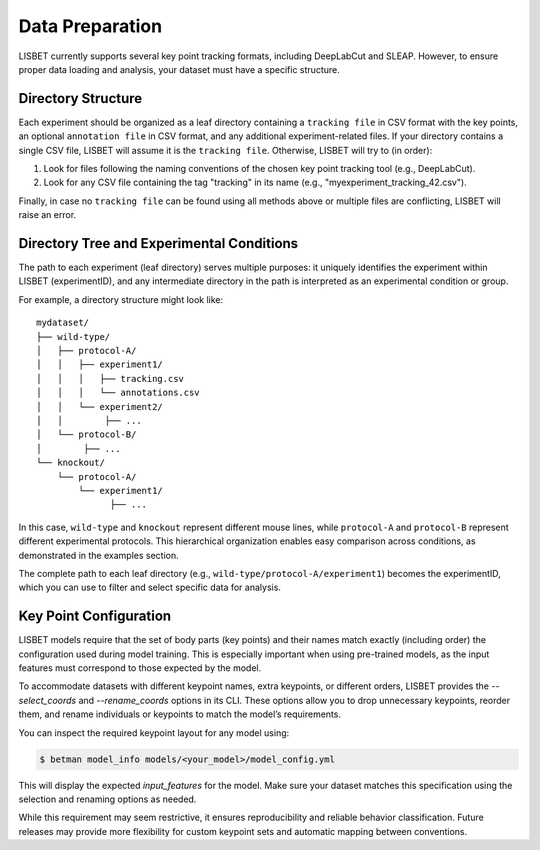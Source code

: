 .. _data-preparation:

Data Preparation
================

LISBET currently supports several key point tracking formats, including DeepLabCut and SLEAP.
However, to ensure proper data loading and analysis, your dataset must have a specific structure.

Directory Structure
-------------------

Each experiment should be organized as a leaf directory containing a ``tracking file`` in CSV format with the key points, an optional ``annotation file`` in CSV format, and any additional experiment-related files.
If your directory contains a single CSV file, LISBET will assume it is the ``tracking file``.
Otherwise, LISBET will try to (in order):

1. Look for files following the naming conventions of the chosen key point tracking tool (e.g., DeepLabCut).
2. Look for any CSV file containing the tag "tracking" in its name (e.g., "myexperiment_tracking_42.csv").

Finally, in case no ``tracking file`` can be found using all methods above or multiple files are conflicting, LISBET will raise an error.

Directory Tree and Experimental Conditions
------------------------------------------

The path to each experiment (leaf directory) serves multiple purposes: it uniquely identifies the experiment within LISBET (experimentID), and any intermediate directory in the path is interpreted as an experimental condition or group.

For example, a directory structure might look like:

::

   mydataset/
   ├── wild-type/
   │   ├── protocol-A/
   │   │   ├── experiment1/
   │   │   │   ├── tracking.csv
   │   │   │   └── annotations.csv
   │   │   └── experiment2/
   │   │        ├── ...
   │   └── protocol-B/
   │        ├── ...
   └── knockout/
       └── protocol-A/
           └── experiment1/
                 ├── ...

In this case, ``wild-type`` and ``knockout`` represent different mouse lines, while ``protocol-A`` and ``protocol-B`` represent different experimental protocols.
This hierarchical organization enables easy comparison across conditions, as demonstrated in the examples section.

The complete path to each leaf directory (e.g., ``wild-type/protocol-A/experiment1``) becomes the experimentID, which you can use to filter and select specific data for analysis.

Key Point Configuration
-----------------------

LISBET models require that the set of body parts (key points) and their names match exactly (including order) the configuration used during model training.
This is especially important when using pre-trained models, as the input features must correspond to those expected by the model.

To accommodate datasets with different keypoint names, extra keypoints, or different orders, LISBET provides the `--select_coords` and `--rename_coords` options in its CLI.
These options allow you to drop unnecessary keypoints, reorder them, and rename individuals or keypoints to match the model’s requirements.

You can inspect the required keypoint layout for any model using:

.. code-block:: console

   $ betman model_info models/<your_model>/model_config.yml

This will display the expected `input_features` for the model.
Make sure your dataset matches this specification using the selection and renaming options as needed.

While this requirement may seem restrictive, it ensures reproducibility and reliable behavior classification.
Future releases may provide more flexibility for custom keypoint sets and automatic mapping between conventions.
